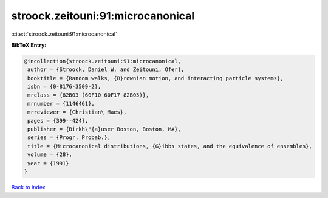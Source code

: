 stroock.zeitouni:91:microcanonical
==================================

:cite:t:`stroock.zeitouni:91:microcanonical`

**BibTeX Entry:**

.. code-block:: bibtex

   @incollection{stroock.zeitouni:91:microcanonical,
    author = {Stroock, Daniel W. and Zeitouni, Ofer},
    booktitle = {Random walks, {B}rownian motion, and interacting particle systems},
    isbn = {0-8176-3509-2},
    mrclass = {82B03 (60F10 60F17 82B05)},
    mrnumber = {1146461},
    mrreviewer = {Christian\ Maes},
    pages = {399--424},
    publisher = {Birkh\"{a}user Boston, Boston, MA},
    series = {Progr. Probab.},
    title = {Microcanonical distributions, {G}ibbs states, and the equivalence of ensembles},
    volume = {28},
    year = {1991}
   }

`Back to index <../By-Cite-Keys.html>`_
